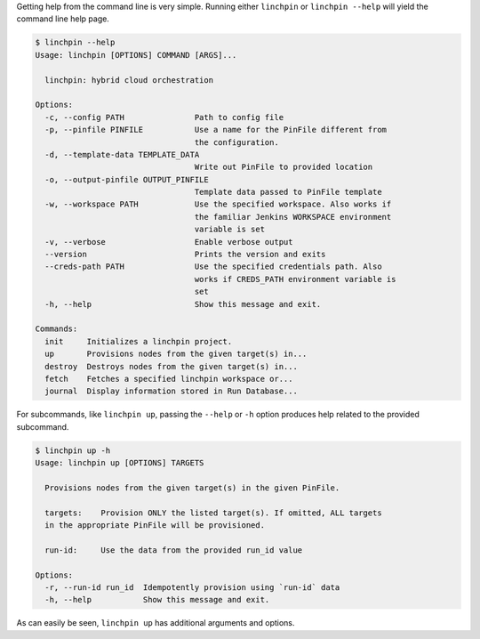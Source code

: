 Getting help from the command line is very simple. Running either ``linchpin``
or ``linchpin --help`` will yield the command line help page.

.. code-block:: bash

    $ linchpin --help
    Usage: linchpin [OPTIONS] COMMAND [ARGS]...

      linchpin: hybrid cloud orchestration

    Options:
      -c, --config PATH               Path to config file
      -p, --pinfile PINFILE           Use a name for the PinFile different from
                                      the configuration.
      -d, --template-data TEMPLATE_DATA
                                      Write out PinFile to provided location
      -o, --output-pinfile OUTPUT_PINFILE
                                      Template data passed to PinFile template
      -w, --workspace PATH            Use the specified workspace. Also works if
                                      the familiar Jenkins WORKSPACE environment
                                      variable is set
      -v, --verbose                   Enable verbose output
      --version                       Prints the version and exits
      --creds-path PATH               Use the specified credentials path. Also
                                      works if CREDS_PATH environment variable is
                                      set
      -h, --help                      Show this message and exit.

    Commands:
      init     Initializes a linchpin project.
      up       Provisions nodes from the given target(s) in...
      destroy  Destroys nodes from the given target(s) in...
      fetch    Fetches a specified linchpin workspace or...
      journal  Display information stored in Run Database...

For subcommands, like ``linchpin up``, passing the ``--help`` or ``-h`` option produces help related to the provided subcommand.

.. code-block:: bash

    $ linchpin up -h
    Usage: linchpin up [OPTIONS] TARGETS

      Provisions nodes from the given target(s) in the given PinFile.

      targets:    Provision ONLY the listed target(s). If omitted, ALL targets
      in the appropriate PinFile will be provisioned.

      run-id:     Use the data from the provided run_id value

    Options:
      -r, --run-id run_id  Idempotently provision using `run-id` data
      -h, --help           Show this message and exit.

As can easily be seen, ``linchpin up`` has additional arguments and options.

